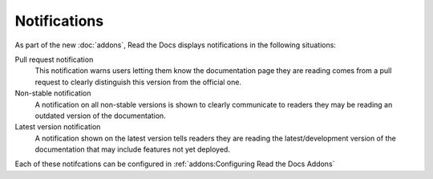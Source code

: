 Notifications
=============

As part of the new :doc:`addons`, Read the Docs displays notifications in the following situations:

Pull request notification
    This notification warns users letting them know the documentation page they are reading comes from a pull request to clearly distinguish this version from the official one.

Non-stable notification
    A notification on all non-stable versions is shown to clearly communicate to readers they may be reading an outdated version of the documentation.

Latest version notification
    A notification shown on the latest version tells readers they are reading the latest/development version of the documentation that may include features not yet deployed.

Each of these notifcations can be configured in :ref:`addons:Configuring Read the Docs Addons`

